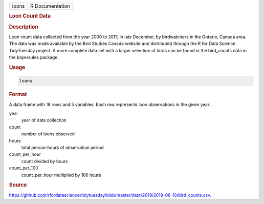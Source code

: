 .. container::

   .. container::

      ===== ===============
      loons R Documentation
      ===== ===============

      .. rubric:: Loon Count Data
         :name: loon-count-data

      .. rubric:: Description
         :name: description

      Loon count data collected from the year 2000 to 2017, in late
      December, by birdwatchers in the Ontario, Canada area. The data
      was made available by the Bird Studies Canada website and
      distributed through the R for Data Science TidyTuesday project. A
      more complete data set with a larger selection of birds can be
      found in the bird_counts data in the bayesrules package.

      .. rubric:: Usage
         :name: usage

      .. code:: R

         loons

      .. rubric:: Format
         :name: format

      A data frame with 18 rows and 5 variables. Each row represents
      loon observations in the given year.

      year
         year of data collection

      count
         number of loons observed

      hours
         total person-hours of observation period

      count_per_hour
         count divided by hours

      count_per_100
         count_per_hour multiplied by 100 hours

      .. rubric:: Source
         :name: source

      https://github.com/rfordatascience/tidytuesday/blob/master/data/2019/2019-06-18/bird_counts.csv.
